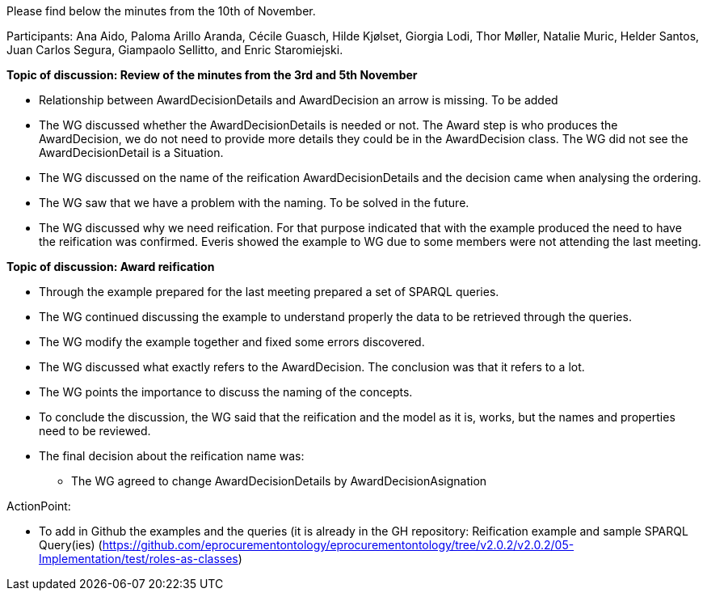 Please find below the minutes from the 10th of November.

Participants: Ana Aido, Paloma Arillo Aranda, Cécile Guasch, Hilde Kjølset, Giorgia Lodi, Thor Møller, Natalie Muric, Helder Santos, Juan Carlos Segura, Giampaolo Sellitto, and Enric Staromiejski.

**Topic of discussion: Review of the minutes from the 3rd and 5th November**

* Relationship between AwardDecisionDetails and AwardDecision an arrow is missing. To be added
* The WG discussed whether the AwardDecisionDetails is needed or not. The Award step is who produces the AwardDecision, we do not need to provide more details they could be in the AwardDecision class. The WG did not see the AwardDecisionDetail is a Situation.
* The WG discussed on the name of the reification AwardDecisionDetails and the decision came when analysing the ordering.
* The WG saw that we have a problem with the naming. To be solved in the future.
* The WG discussed why we need reification. For that purpose indicated that with the example produced the need to have the reification was confirmed. Everis showed the example to WG due to some members were not attending the last meeting.

**Topic of discussion: Award reification**

* Through the example prepared for the last meeting prepared a set of SPARQL queries.
* The WG continued discussing the example to understand properly the data to be retrieved through the queries.
* The WG modify the example together and fixed some errors discovered.
* The WG discussed what exactly refers to the AwardDecision. The conclusion was that it refers to a lot.
* The WG points the importance to discuss the naming of the concepts.
* To conclude the discussion, the WG said that the reification and the model as it is, works, but the names and properties need to be reviewed.
*  The final decision  about the reification name was:
 	**   The WG agreed to change AwardDecisionDetails by AwardDecisionAsignation

ActionPoint:

- To add in Github the examples and the queries (it is already in the GH repository: Reification example and sample SPARQL Query(ies) (https://github.com/eprocurementontology/eprocurementontology/tree/v2.0.2/v2.0.2/05-Implementation/test/roles-as-classes)